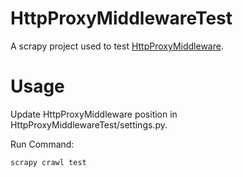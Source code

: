 * HttpProxyMiddlewareTest

A scrapy project used to test [[https://github.com/kohn/HttpProxyMiddleware][HttpProxyMiddleware]].

* Usage

Update HttpProxyMiddleware position in
HttpProxyMiddlewareTest/settings.py.

Run Command:
: scrapy crawl test



